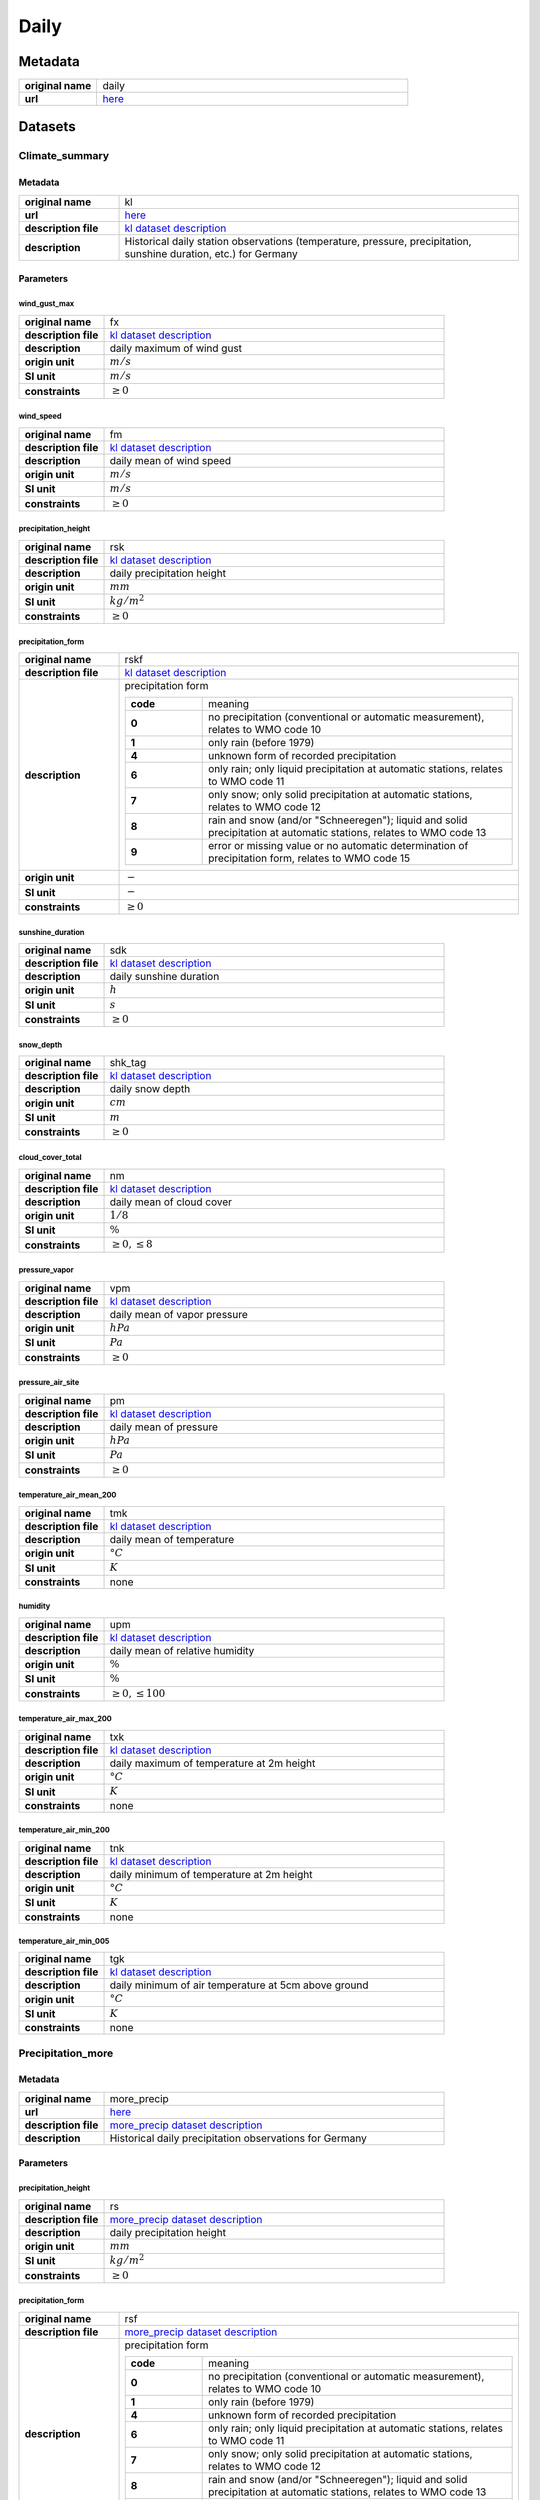 Daily
#####

Metadata
********

.. list-table::
   :widths: 20 80
   :stub-columns: 1

   * - original name
     - daily
   * - url
     - `here <https://opendata.dwd.de/climate_environment/CDC/observations_germany/climate/daily/>`_

Datasets
********

Climate_summary
===============

Metadata
--------

.. list-table::
   :widths: 20 80
   :stub-columns: 1

   * - original name
     - kl
   * - url
     - `here <https://opendata.dwd.de/climate_environment/CDC/observations_germany/climate/daily/kl/>`_
   * - description file
     - `kl dataset description`_
   * - description
     - Historical daily station observations (temperature, pressure, precipitation, sunshine duration, etc.) for Germany

.. _kl dataset description: https://opendata.dwd.de/climate_environment/CDC/observations_germany/climate/daily/kl/historical/DESCRIPTION_obsgermany_climate_daily_kl_historical_en.pdf

Parameters
----------

wind_gust_max
^^^^^^^^^^^^^

.. list-table::
   :widths: 20 80
   :stub-columns: 1

   * - original name
     - fx
   * - description file
     - `kl dataset description`_
   * - description
     - daily maximum of wind gust
   * - origin unit
     - :math:`m / s`
   * - SI unit
     - :math:`m / s`
   * - constraints
     - :math:`\geq{0}`

wind_speed
^^^^^^^^^^

.. list-table::
   :widths: 20 80
   :stub-columns: 1

   * - original name
     - fm
   * - description file
     - `kl dataset description`_
   * - description
     - daily mean of wind speed
   * - origin unit
     - :math:`m / s`
   * - SI unit
     - :math:`m / s`
   * - constraints
     - :math:`\geq{0}`

precipitation_height
^^^^^^^^^^^^^^^^^^^^

.. list-table::
   :widths: 20 80
   :stub-columns: 1

   * - original name
     - rsk
   * - description file
     - `kl dataset description`_
   * - description
     - daily precipitation height
   * - origin unit
     - :math:`mm`
   * - SI unit
     - :math:`kg / m^2`
   * - constraints
     - :math:`\geq{0}`

precipitation_form
^^^^^^^^^^^^^^^^^^

.. list-table::
   :widths: 20 80
   :stub-columns: 1

   * - original name
     - rskf
   * - description file
     - `kl dataset description`_
   * - description
     - precipitation form

       .. list-table::
          :widths: 20 80
          :stub-columns: 1

          * - code
            - meaning
          * - 0
            - no precipitation (conventional or automatic measurement), relates to WMO code 10
          * - 1
            - only rain (before 1979)
          * - 4
            - unknown form of recorded precipitation
          * - 6
            - only rain; only liquid precipitation at automatic stations, relates to WMO code 11
          * - 7
            - only snow; only solid precipitation at automatic stations, relates to WMO code 12
          * - 8
            - rain and snow (and/or "Schneeregen"); liquid and solid precipitation at automatic stations, relates to WMO code 13
          * - 9
            - error or missing value or no automatic determination of precipitation form, relates to WMO code 15

   * - origin unit
     - :math:`-`
   * - SI unit
     - :math:`-`
   * - constraints
     - :math:`\geq{0}`

sunshine_duration
^^^^^^^^^^^^^^^^^

.. list-table::
   :widths: 20 80
   :stub-columns: 1

   * - original name
     - sdk
   * - description file
     - `kl dataset description`_
   * - description
     - daily sunshine duration
   * - origin unit
     - :math:`h`
   * - SI unit
     - :math:`s`
   * - constraints
     - :math:`\geq{0}`

snow_depth
^^^^^^^^^^

.. list-table::
   :widths: 20 80
   :stub-columns: 1

   * - original name
     - shk_tag
   * - description file
     - `kl dataset description`_
   * - description
     - daily snow depth
   * - origin unit
     - :math:`cm`
   * - SI unit
     - :math:`m`
   * - constraints
     - :math:`\geq{0}`

cloud_cover_total
^^^^^^^^^^^^^^^^^

.. list-table::
   :widths: 20 80
   :stub-columns: 1

   * - original name
     - nm
   * - description file
     - `kl dataset description`_
   * - description
     - daily mean of cloud cover
   * - origin unit
     - :math:`1 / 8`
   * - SI unit
     - :math:`\%`
   * - constraints
     - :math:`\geq{0}, \leq{8}`

pressure_vapor
^^^^^^^^^^^^^^

.. list-table::
   :widths: 20 80
   :stub-columns: 1

   * - original name
     - vpm
   * - description file
     - `kl dataset description`_
   * - description
     - daily mean of vapor pressure
   * - origin unit
     - :math:`hPa`
   * - SI unit
     - :math:`Pa`
   * - constraints
     - :math:`\geq{0}`

pressure_air_site
^^^^^^^^^^^^^^^^^

.. list-table::
   :widths: 20 80
   :stub-columns: 1

   * - original name
     - pm
   * - description file
     - `kl dataset description`_
   * - description
     - daily mean of pressure
   * - origin unit
     - :math:`hPa`
   * - SI unit
     - :math:`Pa`
   * - constraints
     - :math:`\geq{0}`

temperature_air_mean_200
^^^^^^^^^^^^^^^^^^^^^^^^

.. list-table::
   :widths: 20 80
   :stub-columns: 1

   * - original name
     - tmk
   * - description file
     - `kl dataset description`_
   * - description
     - daily mean of temperature
   * - origin unit
     - :math:`°C`
   * - SI unit
     - :math:`K`
   * - constraints
     - none

humidity
^^^^^^^^

.. list-table::
   :widths: 20 80
   :stub-columns: 1

   * - original name
     - upm
   * - description file
     - `kl dataset description`_
   * - description
     - daily mean of relative humidity
   * - origin unit
     - :math:`\%`
   * - SI unit
     - :math:`\%`
   * - constraints
     - :math:`\geq{0}, \leq{100}`

temperature_air_max_200
^^^^^^^^^^^^^^^^^^^^^^^

.. list-table::
   :widths: 20 80
   :stub-columns: 1

   * - original name
     - txk
   * - description file
     - `kl dataset description`_
   * - description
     - daily maximum of temperature at 2m height
   * - origin unit
     - :math:`°C`
   * - SI unit
     - :math:`K`
   * - constraints
     - none

temperature_air_min_200
^^^^^^^^^^^^^^^^^^^^^^^

.. list-table::
   :widths: 20 80
   :stub-columns: 1

   * - original name
     - tnk
   * - description file
     - `kl dataset description`_
   * - description
     - daily minimum of temperature at 2m height
   * - origin unit
     - :math:`°C`
   * - SI unit
     - :math:`K`
   * - constraints
     - none

temperature_air_min_005
^^^^^^^^^^^^^^^^^^^^^^^

.. list-table::
   :widths: 20 80
   :stub-columns: 1

   * - original name
     - tgk
   * - description file
     - `kl dataset description`_
   * - description
     - daily minimum of air temperature at 5cm above ground
   * - origin unit
     - :math:`°C`
   * - SI unit
     - :math:`K`
   * - constraints
     - none

Precipitation_more
==================

Metadata
--------

.. list-table::
   :widths: 20 80
   :stub-columns: 1

   * - original name
     - more_precip
   * - url
     - `here <https://opendata.dwd.de/climate_environment/CDC/observations_germany/climate/daily/more_precip/>`_
   * - description file
     - `more_precip dataset description`_
   * - description
     - Historical daily precipitation observations for Germany

.. _more_precip dataset description: https://opendata.dwd.de/climate_environment/CDC/observations_germany/climate/daily/more_precip/historical/DESCRIPTION_obsgermany_climate_daily_more_precip_historical_en.pdf

Parameters
----------

precipitation_height
^^^^^^^^^^^^^^^^^^^^

.. list-table::
   :widths: 20 80
   :stub-columns: 1

   * - original name
     - rs
   * - description file
     - `more_precip dataset description`_
   * - description
     - daily precipitation height
   * - origin unit
     - :math:`mm`
   * - SI unit
     - :math:`kg / m^2`
   * - constraints
     - :math:`\geq{0}`

precipitation_form
^^^^^^^^^^^^^^^^^^

.. list-table::
   :widths: 20 80
   :stub-columns: 1

   * - original name
     - rsf
   * - description file
     - `more_precip dataset description`_
   * - description
     - precipitation form

       .. list-table::
          :widths: 20 80
          :stub-columns: 1

          * - code
            - meaning
          * - 0
            - no precipitation (conventional or automatic measurement), relates to WMO code 10
          * - 1
            - only rain (before 1979)
          * - 4
            - unknown form of recorded precipitation
          * - 6
            - only rain; only liquid precipitation at automatic stations, relates to WMO code 11
          * - 7
            - only snow; only solid precipitation at automatic stations, relates to WMO code 12
          * - 8
            - rain and snow (and/or "Schneeregen"); liquid and solid precipitation at automatic stations, relates to WMO code 13
          * - 9
            - error or missing value or no automatic determination of precipitation form, relates to WMO code 15

   * - origin unit
     - :math:`-`
   * - SI unit
     - :math:`-`
   * - constraints
     - :math:`\geq{0}`

snow_depth
^^^^^^^^^^

.. list-table::
   :widths: 20 80
   :stub-columns: 1

   * - original name
     - sh_tag
   * - description file
     - `more_precip dataset description`_
   * - description
     - height of snow pack
   * - origin unit
     - :math:`cm`
   * - SI unit
     - :math:`m`
   * - constraints
     - :math:`\geq{0}`

snow_depth_new
^^^^^^^^^^^^^^

.. list-table::
   :widths: 20 80
   :stub-columns: 1

   * - original name
     - nsh_tag
   * - description file
     - `more_precip dataset description`_
   * - description
     - fresh snow depth
   * - origin unit
     - :math:`cm`
   * - SI unit
     - :math:`m`
   * - constraints
     - :math:`\geq{0}`

Solar
=====

Metadata
--------

.. list-table::
   :widths: 20 80
   :stub-columns: 1

   * - original name
     - solar
   * - url
     - `here <https://opendata.dwd.de/climate_environment/CDC/observations_germany/climate/daily/solar/>`_
   * - description file
     - `solar dataset description`_
   * - description
     - Daily station observations of solar incoming (total/diffuse) and longwave downward radiation for Germany

.. _solar dataset description: https://opendata.dwd.de/climate_environment/CDC/observations_germany/climate/daily/solar/DESCRIPTION_obsgermany_climate_daily_solar_en.pdf

Parameters
----------

radiation_sky_long_wave
^^^^^^^^^^^^^^^^^^^^^^^

.. list-table::
   :widths: 20 80
   :stub-columns: 1

   * - original name
     - atmo_strahl
   * - description file
     - `solar dataset description`_
   * - description
     - longwave downward radiation
   * - origin unit
     - :math:`J / cm^2`
   * - SI unit
     - :math:`J / m^2`
   * - constraints
     - :math:`\geq{0}`

radiation_sky_short_wave_diffuse
^^^^^^^^^^^^^^^^^^^^^^^^^^^^^^^^

.. list-table::
   :widths: 20 80
   :stub-columns: 1

   * - original name
     - fd_strahl
   * - description file
     - `solar dataset description`_
   * - description
     - daily sum of diffuse solar radiation
   * - origin unit
     - :math:`J / cm^2`
   * - SI unit
     - :math:`J / m^2`
   * - constraints
     - :math:`\geq{0}`

radiation_global
^^^^^^^^^^^^^^^^

.. list-table::
   :widths: 20 80
   :stub-columns: 1

   * - original name
     - fg_strahl
   * - description file
     - `solar dataset description`_
   * - description
     - daily sum of solar incoming radiation
   * - origin unit
     - :math:`J / cm^2`
   * - SI unit
     - :math:`J / m^2`
   * - constraints
     - :math:`\geq{0}`

sunshine_duration
^^^^^^^^^^^^^^^^^

.. list-table::
   :widths: 20 80
   :stub-columns: 1

   * - original name
     - sd_strahl
   * - description file
     - `solar dataset description`_
   * - description
     - daily sum of sunshine duration
   * - origin unit
     - :math:`h`
   * - SI unit
     - :math:`s`
   * - constraints
     - :math:`\geq{0}`

Temperature_soil
================

Metadata
--------

.. list-table::
   :widths: 20 80
   :stub-columns: 1

   * - original name
     - soil_temperature
   * - url
     - `here <https://opendata.dwd.de/climate_environment/CDC/observations_germany/climate/daily/soil_temperature/>`_
   * - description file
     - `soil_temperature dataset description`_
   * - description
     - Historical daily station observations of soil temperature station data for Germany

.. _soil_temperature dataset description: https://opendata.dwd.de/climate_environment/CDC/observations_germany/climate/daily/soil_temperature/historical/DESCRIPTION_obsgermany_climate_daily_soil_temperature_historical_en.pdf

Parameters
----------

temperature_soil_mean_002
^^^^^^^^^^^^^^^^^^^^^^^^^

.. list-table::
   :widths: 20 80
   :stub-columns: 1

   * - original name
     - v_te002m
   * - description file
     - `soil_temperature dataset description`_
   * - description
     - daily soil temperature in 2 cm depth
   * - origin unit
     - :math:`°C`
   * - SI unit
     - :math:`K`
   * - constraints
     - none

temperature_soil_mean_005
^^^^^^^^^^^^^^^^^^^^^^^^^

.. list-table::
   :widths: 20 80
   :stub-columns: 1

   * - original name
     - v_te005m
   * - description file
     - `soil_temperature dataset description`_
   * - description
     - daily soil temperature in 5 cm depth
   * - origin unit
     - :math:`°C`
   * - SI unit
     - :math:`K`
   * - constraints
     - none

temperature_soil_mean_010
^^^^^^^^^^^^^^^^^^^^^^^^^

.. list-table::
   :widths: 20 80
   :stub-columns: 1

   * - original name
     - v_te010m
   * - description file
     - `soil_temperature dataset description`_
   * - description
     - daily soil temperature in 10 cm depth
   * - origin unit
     - :math:`°C`
   * - SI unit
     - :math:`K`
   * - constraints
     - none

temperature_soil_mean_020
^^^^^^^^^^^^^^^^^^^^^^^^^

.. list-table::
   :widths: 20 80
   :stub-columns: 1

   * - original name
     - v_te020m
   * - description file
     - `soil_temperature dataset description`_
   * - description
     - daily soil temperature in 20 cm depth
   * - origin unit
     - :math:`°C`
   * - SI unit
     - :math:`K`
   * - constraints
     - none

temperature_soil_mean_050
^^^^^^^^^^^^^^^^^^^^^^^^^

.. list-table::
   :widths: 20 80
   :stub-columns: 1

   * - original name
     - v_te050m
   * - description file
     - `soil_temperature dataset description`_
   * - description
     - daily soil temperature in 50 cm depth
   * - origin unit
     - :math:`°C`
   * - SI unit
     - :math:`K`
   * - constraints
     - none

temperature_soil_mean_100
^^^^^^^^^^^^^^^^^^^^^^^^^

.. list-table::
   :widths: 20 80
   :stub-columns: 1

   * - original name
     - v_te100m
   * - description file
     - `soil_temperature dataset description`_
   * - description
     - daily soil temperature in 100 cm depth
   * - origin unit
     - :math:`°C`
   * - SI unit
     - :math:`K`
   * - constraints
     - none

Water_equivalent
================

Metadata
--------

.. list-table::
   :widths: 20 80
   :stub-columns: 1

   * - original name
     - water_equiv
   * - url
     - `here <https://opendata.dwd.de/climate_environment/CDC/observations_germany/climate/daily/water_equiv/>`_
   * - description file
     - `water_equiv dataset description`_
   * - description
     - Daily station observations of snow height and water equivalent for Germany

.. _water_equiv dataset description: https://opendata.dwd.de/climate_environment/CDC/observations_germany/climate/daily/water_equiv/historical/DESCRIPTION_obsgermany_climate_daily_water_equiv_historical_en.pdf

Parameters
----------

snow_depth_excelled
^^^^^^^^^^^^^^^^^^^

.. list-table::
   :widths: 20 80
   :stub-columns: 1

   * - original name
     - ash_6
   * - description file
     - `water_equiv dataset description`_
   * - description
     - height of snow pack sample
   * - origin unit
     - :math:`cm`
   * - SI unit
     - :math:`m`
   * - constraints
     - :math:`\geq{0}`

snow_depth
^^^^^^^^^^

.. list-table::
   :widths: 20 80
   :stub-columns: 1

   * - original name
     - sh_tag
   * - description file
     - `water_equiv dataset description`_
   * - description
     - total snow depth
   * - origin unit
     - :math:`cm`
   * - SI unit
     - :math:`m`
   * - constraints
     - :math:`\geq{0}`

water_equivalent_snow_depth
^^^^^^^^^^^^^^^^^^^^^^^^^^^

.. list-table::
   :widths: 20 80
   :stub-columns: 1

   * - original name
     - wash_6
   * - description file
     - `water_equiv dataset description`_
   * - description
     - total snow water equivalent
   * - origin unit
     - :math:`mm`
   * - SI unit
     - :math:`kg / m^2`
   * - constraints
     - :math:`\geq{0}`

water_equivalent_snow_depth_excelled
^^^^^^^^^^^^^^^^^^^^^^^^^^^^^^^^^^^^

.. list-table::
   :widths: 20 80
   :stub-columns: 1

   * - original name
     - waas_6
   * - description file
     - `water_equiv dataset description`_
   * - description
     - sampled snow pack water eqivalent
   * - origin unit
     - :math:`mm`
   * - SI unit
     - :math:`kg / m^2`
   * - constraints
     - :math:`\geq{0}`

Weather_phenomena
=================

Metadata
--------

.. list-table::
   :widths: 20 80
   :stub-columns: 1

   * - original name
     - weather_phenomena
   * - url
     - `here <https://opendata.dwd.de/climate_environment/CDC/observations_germany/climate/daily/weather_phenomena/>`_
   * - description file
     - missing, simple descriptions within `DWD parameter listing`_
   * - description
     - Counts of weather phenomena fog, thunder, storm (strong wind), storm (stormier wind), dew, glaze, ripe, sleet and
       hail for stations of Germany

.. _DWD parameter listing: https://opendata.dwd.de/climate_environment/CDC/help/Abkuerzung_neu_Spaltenname_CDC_20171128.xlsx

----

Parameters
----------

----

count_weather_type_fog
^^^^^^^^^^^^^^^^^^^^^^

.. list-table::
   :widths: 20 80
   :stub-columns: 1

   * - original name
     - nebel
   * - description file
     - missing, simple descriptions within `DWD parameter listing`_
   * - description
     - count of days with fog of stations in Germany
   * - origin unit
     - :math:`-`
   * - SI unit
     - :math:`-`
   * - constraints
     - :math:`\geq{0}`

count_weather_type_thunder
^^^^^^^^^^^^^^^^^^^^^^^^^^

.. list-table::
   :widths: 20 80
   :stub-columns: 1

   * - original name
     - gewitter
   * - description file
     - missing, simple descriptions within `DWD parameter listing`_
   * - description
     - count of days with thunder of stations in Germany
   * - origin unit
     - :math:`-`
   * - SI unit
     - :math:`-`
   * - constraints
     - :math:`\geq{0}`

count_weather_type_storm_strong_wind
^^^^^^^^^^^^^^^^^^^^^^^^^^^^^^^^^^^^

.. list-table::
   :widths: 20 80
   :stub-columns: 1

   * - original name
     - sturm_6
   * - description file
     - missing, simple descriptions within `DWD parameter listing`_
   * - description
     - count of days with storm (strong wind) of stations in Germany
   * - origin unit
     - :math:`-`
   * - SI unit
     - :math:`-`
   * - constraints
     - :math:`\geq{0}`

count_weather_type_storm_stormier_wind
^^^^^^^^^^^^^^^^^^^^^^^^^^^^^^^^^^^^^^

.. list-table::
   :widths: 20 80
   :stub-columns: 1

   * - original name
     - sturm_8
   * - description file
     - missing, simple descriptions within `DWD parameter listing`_
   * - description
     - count of days with storm (stormier wind) of stations in Germany
   * - origin unit
     - :math:`-`
   * - SI unit
     - :math:`-`
   * - constraints
     - :math:`\geq{0}`

count_weather_type_dew
^^^^^^^^^^^^^^^^^^^^^^

.. list-table::
   :widths: 20 80
   :stub-columns: 1

   * - original name
     - tau
   * - description file
     - missing, simple descriptions within `DWD parameter listing`_
   * - description
     - count of days with dew of stations in Germany
   * - origin unit
     - :math:`-`
   * - SI unit
     - :math:`-`
   * - constraints
     - :math:`\geq{0}`

count_weather_type_glaze
^^^^^^^^^^^^^^^^^^^^^^^^

.. list-table::
   :widths: 20 80
   :stub-columns: 1

   * - original name
     - glatteis
   * - description file
     - missing, simple descriptions within `DWD parameter listing`_
   * - description
     - count of days with glaze of stations in Germany
   * - origin unit
     - :math:`-`
   * - SI unit
     - :math:`-`
   * - constraints
     - :math:`\geq{0}`

count_weather_type_ripe
^^^^^^^^^^^^^^^^^^^^^^^

.. list-table::
   :widths: 20 80
   :stub-columns: 1

   * - original name
     - reif
   * - description file
     - missing, simple descriptions within `DWD parameter listing`_
   * - description
     - count of days with ripe of stations in Germany
   * - origin unit
     - :math:`-`
   * - SI unit
     - :math:`-`
   * - constraints
     - :math:`\geq{0}`

count_weather_type_sleet
^^^^^^^^^^^^^^^^^^^^^^^^

.. list-table::
   :widths: 20 80
   :stub-columns: 1

   * - original name
     - graupel
   * - description file
     - missing, simple descriptions within `DWD parameter listing`_
   * - description
     - count of days with sleet of stations in Germany
   * - origin unit
     - :math:`-`
   * - SI unit
     - :math:`-`
   * - constraints
     - :math:`\geq{0}`

count_weather_type_hail
^^^^^^^^^^^^^^^^^^^^^^^

.. list-table::
   :widths: 20 80
   :stub-columns: 1

   * - original name
     - hagel
   * - description file
     - missing, simple descriptions within `DWD parameter listing`_
   * - description
     - count of days with hail of stations in Germany
   * - origin unit
     - :math:`-`
   * - SI unit
     - :math:`-`
   * - constraints
     - :math:`\geq{0}`

Weather_phenomena_more
======================

Metadata
--------

.. list-table::
   :widths: 20 80
   :stub-columns: 1

   * - original name
     - more_weather_phenomena
   * - url
     - `here <https://opendata.dwd.de/climate_environment/CDC/observations_germany/climate/daily/more_weather_phenomena/>`_
   * - description file
     - missing, simple descriptions within `DWD parameter listing`_
   * - description
     - Counts of (additional) weather phenomena sleet, hail, fog and thunder for stations of Germany

.. _DWD parameter listing: https://opendata.dwd.de/climate_environment/CDC/help/Abkuerzung_neu_Spaltenname_CDC_20171128.xlsx

Parameters
----------

count_weather_type_sleet
^^^^^^^^^^^^^^^^^^^^^^^^

.. list-table::
   :widths: 20 80
   :stub-columns: 1

   * - original name
     - rr_graupel
   * - description file
     - missing, simple descriptions within `DWD parameter listing`_
   * - description
     - count of days with sleet of stations in Germany
   * - origin unit
     - :math:`-`
   * - SI unit
     - :math:`-`
   * - constraints
     - :math:`\geq{0}`

count_weather_type_hail
^^^^^^^^^^^^^^^^^^^^^^^

.. list-table::
   :widths: 20 80
   :stub-columns: 1

   * - original name
     - rr_hagel
   * - description file
     - missing, simple descriptions within `DWD parameter listing`_
   * - description
     - count of days with hail of stations in Germany
   * - origin unit
     - :math:`-`
   * - SI unit
     - :math:`-`
   * - constraints
     - :math:`\geq{0}`

count_weather_type_fog
^^^^^^^^^^^^^^^^^^^^^^

.. list-table::
   :widths: 20 80
   :stub-columns: 1

   * - original name
     - rr_nebel
   * - description file
     - missing, simple descriptions within `DWD parameter listing`_
   * - description
     - count of days with fog of stations in Germany
   * - origin unit
     - :math:`-`
   * - SI unit
     - :math:`-`
   * - constraints
     - :math:`\geq{0}`

count_weather_type_thunder
^^^^^^^^^^^^^^^^^^^^^^^^^^

.. list-table::
   :widths: 20 80
   :stub-columns: 1

   * - original name
     - rr_gewitter
   * - description file
     - missing, simple descriptions within `DWD parameter listing`_
   * - description
     - count of days with thunder of stations in Germany
   * - origin unit
     - :math:`-`
   * - SI unit
     - :math:`-`
   * - constraints
     - :math:`\geq{0}`
